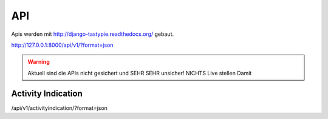 API
=================

Apis werden mit http://django-tastypie.readthedocs.org/ gebaut.

http://127.0.0.1:8000/api/v1/?format=json


.. warning::
   Aktuell sind die APIs nicht gesichert und SEHR SEHR unsicher! NICHTS Live stellen Damit
   

Activity Indication
----------------------

/api/v1/activityindication/?format=json
